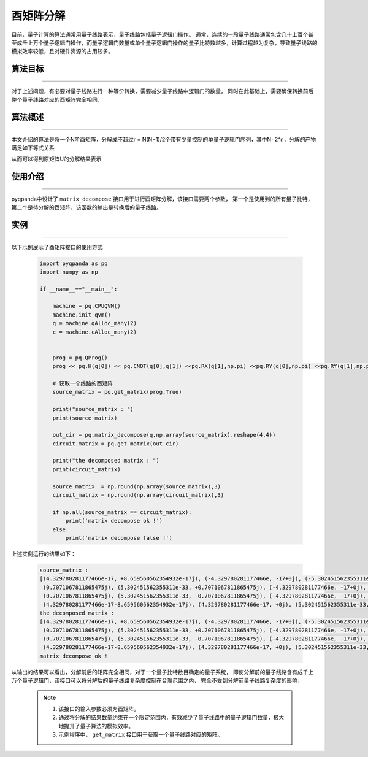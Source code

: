 酉矩阵分解
=====================
目前，量子计算的算法通常用量子线路表示，量子线路包括量子逻辑门操作。
通常，连续的一段量子线路通常包含几十上百个甚至成千上万个量子逻辑门操作，而量子逻辑门数量或单个量子逻辑门操作的量子比特数越多，计算过程越为复杂，导致量子线路的模拟效率较低，且对硬件资源的占用较多。

算法目标
>>>>>>>>>>
----

对于上述问题，有必要对量子线路进行一种等价转换，需要减少量子线路中逻辑门的数量，
同时在此基础上，需要确保转换前后整个量子线路对应的酉矩阵完全相同.

算法概述
>>>>>>>>>>
----

本文介绍的算法是将一个N阶酉矩阵，分解成不超过r = N(N−1)/2个带有少量控制的单量子逻辑门序列，其中N=2^n，分解的产物满足如下等式关系

.. centered:: :math:`U_rU_{r-1}···U_3U_2U_1U=I_N`

从而可以得到原矩阵U的分解结果表示

.. centered:: :math:`U=U_1^{\dagger}U_2^{\dagger}U_3^{\dagger}···U_{r-1}^{\dagger}U_r^{\dagger}`

使用介绍
>>>>>>>>>>>>>>>>
----

pyqpanda中设计了 ``matrix_decompose`` 接口用于进行酉矩阵分解，该接口需要两个参数，
第一个是使用到的所有量子比特，第二个是待分解的酉矩阵，该函数的输出是转换后的量子线路。

实例
>>>>>>>>>>
----

.. _酉矩阵分解示例程序:
以下示例展示了酉矩阵接口的使用方式

    .. code-block:: python
  
        import pyqpanda as pq
        import numpy as np

        if __name__=="__main__":

            machine = pq.CPUQVM()
            machine.init_qvm()
            q = machine.qAlloc_many(2)
            c = machine.cAlloc_many(2)


            prog = pq.QProg()
            prog << pq.H(q[0]) << pq.CNOT(q[0],q[1]) <<pq.RX(q[1],np.pi) <<pq.RY(q[0],np.pi) <<pq.RY(q[1],np.pi) 

            # 获取一个线路的酉矩阵
            source_matrix = pq.get_matrix(prog,True)

            print("source_matrix : ")
            print(source_matrix)

            out_cir = pq.matrix_decompose(q,np.array(source_matrix).reshape(4,4))
            circuit_matrix = pq.get_matrix(out_cir)

            print("the decomposed matrix : ")
            print(circuit_matrix)

            source_matrix  = np.round(np.array(source_matrix),3)
            circuit_matrix = np.round(np.array(circuit_matrix),3)

            if np.all(source_matrix == circuit_matrix):
                print('matrix decompose ok !')
            else:
                print('matrix decompose false !')


上述实例运行的结果如下：

    .. code-block:: python

        source_matrix : 
        [(4.329780281177466e-17, +8.659560562354932e-17j), (-4.329780281177466e, -17+0j), (-5.302451562355311e, -33-0.7071067811865475j), (0.7071067811865475j), 
         (0.7071067811865475j), (5.302451562355311e-33, +0.7071067811865475j), (-4.329780281177466e, -17+0j), (-4.329780281177466e-17, -8.659560562354932e-17j), 
         (0.7071067811865475j), (5.302451562355311e-33, -0.7071067811865475j), (-4.329780281177466e, -17+0j), (4.329780281177466e-17, -8.659560562354932e-17j), 
         (4.329780281177466e-17-8.659560562354932e-17j), (4.329780281177466e-17, +0j), (5.302451562355311e-33, -0.7071067811865475j), (-0.7071067811865475j)]
        the decomposed matrix :
        [(4.329780281177466e-17, +8.659560562354932e-17j), (-4.329780281177466e, -17+0j), (-5.302451562355311e, -33-0.7071067811865475j), (0.7071067811865475j), 
         (0.7071067811865475j), (5.302451562355311e-33, +0.7071067811865475j), (-4.329780281177466e, -17+0j), (-4.329780281177466e-17, -8.659560562354932e-17j), 
         (0.7071067811865475j), (5.302451562355311e-33, -0.7071067811865475j), (-4.329780281177466e, -17+0j), (4.329780281177466e-17, -8.659560562354932e-17j), 
         (4.329780281177466e-17-8.659560562354932e-17j), (4.329780281177466e-17, +0j), (5.302451562355311e-33, -0.7071067811865475j), (-0.7071067811865475j)]
        matrix decompose ok !

从输出的结果可以看出，分解前后的矩阵完全相同，对于一个量子比特数目确定的量子系统，
即使分解前的量子线路含有成千上万个量子逻辑门，该接口可以将分解后的量子线路复杂度控制在合理范围之内，
完全不受到分解前量子线路复杂度的影响，

    .. note::

        1. 该接口的输入参数必须为酉矩阵。
        2. 通过将分解的结果数量约束在一个限定范围内，有效减少了量子线路中的量子逻辑门数量，极大地提升了量子算法的模拟效率。
        3. 示例程序中， ``get_matrix`` 接口用于获取一个量子线路对应的矩阵。
